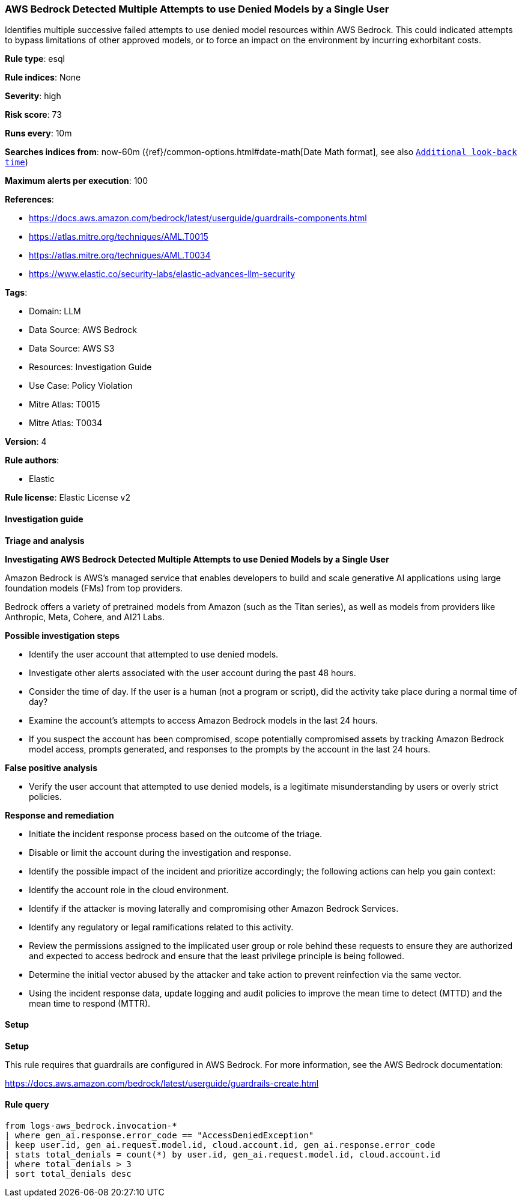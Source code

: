 [[aws-bedrock-detected-multiple-attempts-to-use-denied-models-by-a-single-user]]
=== AWS Bedrock Detected Multiple Attempts to use Denied Models by a Single User

Identifies multiple successive failed attempts to use denied model resources within AWS Bedrock. This could indicated attempts to bypass limitations of other approved models, or to force an impact on the environment by incurring exhorbitant costs.

*Rule type*: esql

*Rule indices*: None

*Severity*: high

*Risk score*: 73

*Runs every*: 10m

*Searches indices from*: now-60m ({ref}/common-options.html#date-math[Date Math format], see also <<rule-schedule, `Additional look-back time`>>)

*Maximum alerts per execution*: 100

*References*: 

* https://docs.aws.amazon.com/bedrock/latest/userguide/guardrails-components.html
* https://atlas.mitre.org/techniques/AML.T0015
* https://atlas.mitre.org/techniques/AML.T0034
* https://www.elastic.co/security-labs/elastic-advances-llm-security

*Tags*: 

* Domain: LLM
* Data Source: AWS Bedrock
* Data Source: AWS S3
* Resources: Investigation Guide
* Use Case: Policy Violation
* Mitre Atlas: T0015
* Mitre Atlas: T0034

*Version*: 4

*Rule authors*: 

* Elastic

*Rule license*: Elastic License v2


==== Investigation guide



*Triage and analysis*



*Investigating AWS Bedrock Detected Multiple Attempts to use Denied Models by a Single User*


Amazon Bedrock is AWS’s managed service that enables developers to build and scale generative AI applications using large foundation models (FMs) from top providers.

Bedrock offers a variety of pretrained models from Amazon (such as the Titan series), as well as models from providers like Anthropic, Meta, Cohere, and AI21 Labs.


*Possible investigation steps*


- Identify the user account that attempted to use denied models.
- Investigate other alerts associated with the user account during the past 48 hours.
- Consider the time of day. If the user is a human (not a program or script), did the activity take place during a normal time of day?
- Examine the account's attempts to access Amazon Bedrock models in the last 24 hours.
- If you suspect the account has been compromised, scope potentially compromised assets by tracking Amazon Bedrock model access, prompts generated, and responses to the prompts by the account in the last 24 hours.


*False positive analysis*


- Verify the user account that attempted to use denied models, is a legitimate misunderstanding by users or overly strict policies.


*Response and remediation*


- Initiate the incident response process based on the outcome of the triage.
- Disable or limit the account during the investigation and response.
- Identify the possible impact of the incident and prioritize accordingly; the following actions can help you gain context:
    - Identify the account role in the cloud environment.
    - Identify if the attacker is moving laterally and compromising other Amazon Bedrock Services.
    - Identify any regulatory or legal ramifications related to this activity.
- Review the permissions assigned to the implicated user group or role behind these requests to ensure they are authorized and expected to access bedrock and ensure that the least privilege principle is being followed.
- Determine the initial vector abused by the attacker and take action to prevent reinfection via the same vector.
- Using the incident response data, update logging and audit policies to improve the mean time to detect (MTTD) and the mean time to respond (MTTR).


==== Setup



*Setup*


This rule requires that guardrails are configured in AWS Bedrock. For more information, see the AWS Bedrock documentation:

https://docs.aws.amazon.com/bedrock/latest/userguide/guardrails-create.html


==== Rule query


[source, js]
----------------------------------
from logs-aws_bedrock.invocation-*
| where gen_ai.response.error_code == "AccessDeniedException"
| keep user.id, gen_ai.request.model.id, cloud.account.id, gen_ai.response.error_code
| stats total_denials = count(*) by user.id, gen_ai.request.model.id, cloud.account.id
| where total_denials > 3
| sort total_denials desc

----------------------------------
